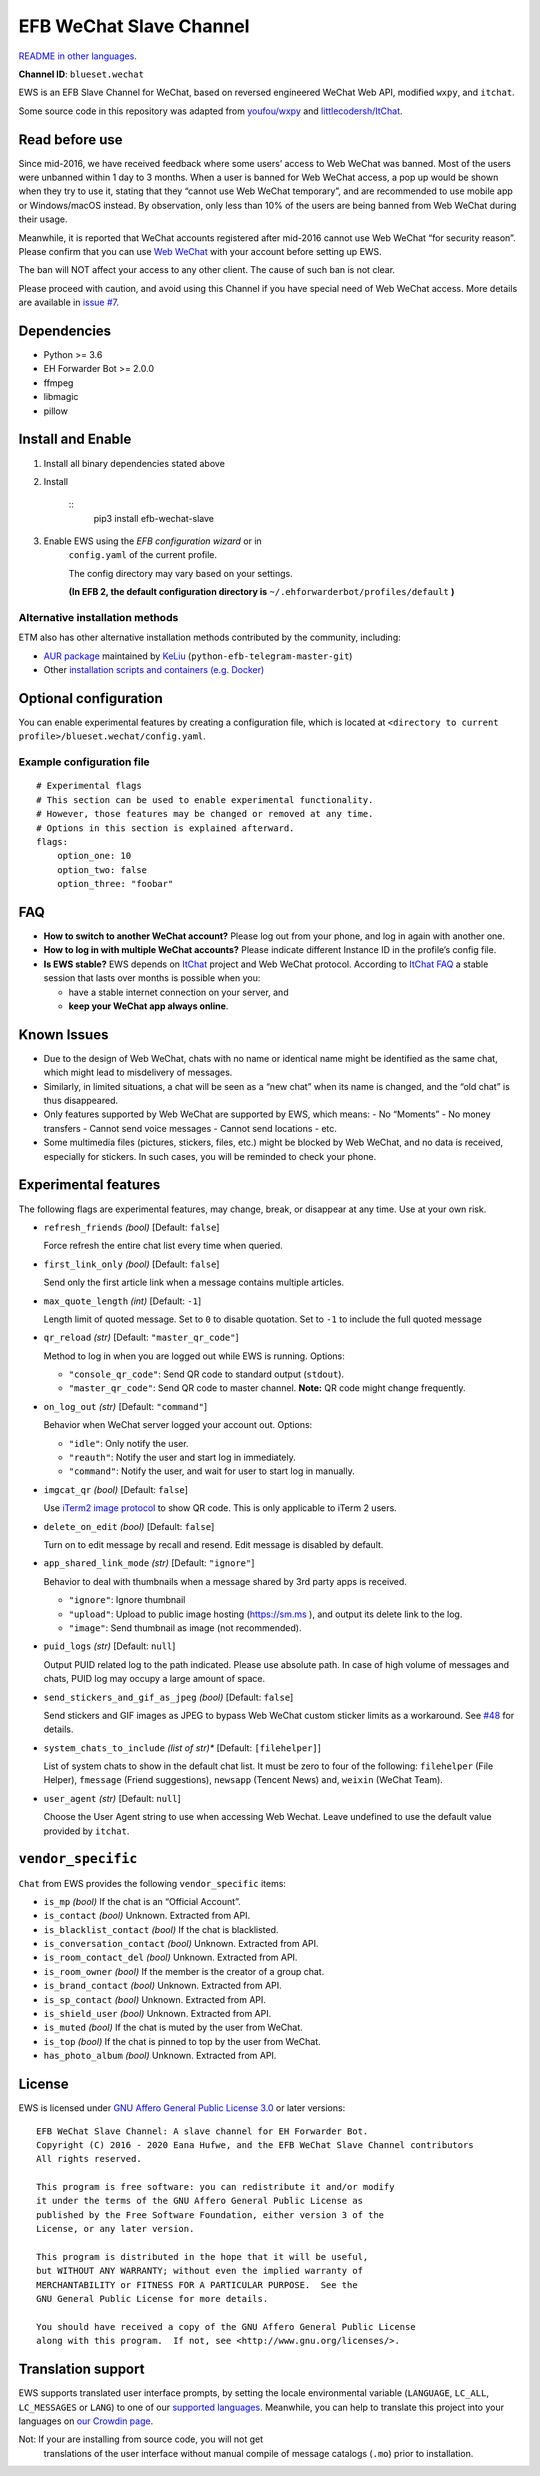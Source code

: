 
EFB WeChat Slave Channel
************************

.. image:: https://img.shields.io/pypi/v/efb-wechat-slave.svg
   :target: https://pypi.org/project/efb-wechat-slave/
   :alt: PyPI release

.. image:: https://github.com/blueset/efb-wechat-slave/workflows/Tests/badge.svg
   :target: https://github.com/blueset/efb-wechat-slave/actions
   :alt: Tests status

.. image:: https://pepy.tech/badge/efb-wechat-slave/month
   :target: https://pepy.tech/project/efb-wechat-slave
   :alt: Downloads per month

.. image:: https://d322cqt584bo4o.cloudfront.net/ehforwarderbot/localized.svg
   :target: https://crowdin.com/project/ehforwarderbot/
   :alt: Translate this project

.. image:: https://github.com/blueset/efb-wechat-slave/raw/master/banner.png
   :alt: Banner

.. image:: https://i.imgur.com/dCZfh14.png
   :alt: This project proudly supports #SayNoToWeChat campaign.

`README in other languages <.>`_.

**Channel ID**: ``blueset.wechat``

EWS is an EFB Slave Channel for WeChat, based on reversed engineered
WeChat Web API, modified ``wxpy``, and ``itchat``.

Some source code in this repository was adapted from \ `youfou/wxpy
<https://github.com/youfou/wxpy>`_ and `littlecodersh/ItChat
<https://github.com/littlecodersh/ItChat/>`_.


Read before use
===============

Since mid-2016, we have received feedback where some users’ access to
Web WeChat was banned. Most of the users were unbanned within 1 day to
3 months. When a user is banned for Web WeChat access, a pop up would
be shown when they try to use it, stating that they “cannot use Web
WeChat temporary”, and are recommended to use mobile app or
Windows/macOS instead. By observation, only less than 10% of the users
are being banned from Web WeChat during their usage.

Meanwhile, it is reported that WeChat accounts registered after
mid-2016 cannot use Web WeChat “for security reason”. Please confirm
that you can use `Web WeChat <https://web.wechat.com/>`_ with your
account before setting up EWS.

The ban will NOT affect your access to any other client. The cause of
such ban is not clear.

Please proceed with caution, and avoid using this Channel if you have
special need of Web WeChat access. More details are available in
`issue #7 <https://github.com/blueset/efb-wechat-slave/issues/7>`_.


Dependencies
============

* Python >= 3.6

* EH Forwarder Bot >= 2.0.0

* ffmpeg

* libmagic

* pillow


Install and Enable
==================

1. Install all binary dependencies stated above

2. Install

    ::
       pip3 install efb-wechat-slave

3. Enable EWS using the *EFB configuration wizard* or in
    ``config.yaml`` of the current profile.

    The config directory may vary based on your settings.

    **(In EFB 2, the default configuration directory is**
    ``~/.ehforwarderbot/profiles/default`` **)**


Alternative installation methods
--------------------------------

ETM also has other alternative installation methods contributed by the
community, including:

* `AUR package
  <https://aur.archlinux.org/packages/python-efb-telegram-master-git>`_
  maintained by `KeLiu <https://github.com/specter119>`_
  (``python-efb-telegram-master-git``)

* Other `installation scripts and containers (e.g. Docker)
  <https://efb-modules.1a23.studio#scripts-and-containers-eg-docker>`_


Optional configuration
======================

You can enable experimental features by creating a configuration file,
which is located at \ ``<directory to current
profile>/blueset.wechat/config.yaml``.


Example configuration file
--------------------------

::

   # Experimental flags
   # This section can be used to enable experimental functionality.
   # However, those features may be changed or removed at any time.
   # Options in this section is explained afterward.
   flags:
       option_one: 10
       option_two: false
       option_three: "foobar"


FAQ
===

* **How to switch to another WeChat account?** Please log out from
  your phone, and log in again with another one.

* **How to log in with multiple WeChat accounts?** Please indicate
  different Instance ID in the profile’s config file.

* **Is EWS stable?** EWS depends on \ `ItChat
  <https://github.com/littlecodersh/ItChat>`_ project and Web WeChat
  protocol. According to `ItChat FAQ
  <https://itchat.readthedocs.io/zh/latest/FAQ/>`_ a stable session
  that lasts over months is possible when you:

  * have a stable internet connection on your server, and

  * **keep your WeChat app always online**.


Known Issues
============

* Due to the design of Web WeChat, chats with no name or identical
  name might be identified as the same chat, which might lead to
  misdelivery of messages.

* Similarly, in limited situations, a chat will be seen as a “new
  chat” when its name is changed, and the “old chat” is thus
  disappeared.

* Only features supported by Web WeChat are supported by EWS, which
  means: - No “Moments” - No money transfers - Cannot send voice
  messages - Cannot send locations - etc.

* Some multimedia files (pictures, stickers, files, etc.) might be
  blocked by Web WeChat, and no data is received, especially for
  stickers. In such cases, you will be reminded to check your phone.


Experimental features
=====================

The following flags are experimental features, may change, break, or
disappear at any time. Use at your own risk.

* ``refresh_friends`` *(bool)* [Default: ``false``]

  Force refresh the entire chat list every time when queried.

* ``first_link_only`` *(bool)* [Default: ``false``]

  Send only the first article link when a message contains multiple
  articles.

* ``max_quote_length`` *(int)* [Default: ``-1``]

  Length limit of quoted message. Set to ``0`` to disable quotation.
  Set to ``-1`` to include the full quoted message

* ``qr_reload`` *(str)* [Default: ``"master_qr_code"``]

  Method to log in when you are logged out while EWS is running.
  Options:

  * ``"console_qr_code"``: Send QR code to standard output
    (``stdout``).

  * ``"master_qr_code"``: Send QR code to master channel. **Note:** QR
    code might change frequently.

* ``on_log_out`` *(str)* [Default: ``"command"``]

  Behavior when WeChat server logged your account out. Options:

  * ``"idle"``: Only notify the user.

  * ``"reauth"``: Notify the user and start log in immediately.

  * ``"command"``: Notify the user, and wait for user to start log in
    manually.

* ``imgcat_qr`` *(bool)* [Default: ``false``]

  Use `iTerm2 image protocol
  <https://www.iterm2.com/documentation-images.html>`_ to show QR
  code. This is only applicable to iTerm 2 users.

* ``delete_on_edit`` *(bool)* [Default: ``false``]

  Turn on to edit message by recall and resend. Edit message is
  disabled by default.

* ``app_shared_link_mode`` *(str)* [Default: ``"ignore"``]

  Behavior to deal with thumbnails when a message shared by 3rd party
  apps is received.

  * ``"ignore"``: Ignore thumbnail

  * ``"upload"``: Upload to public image hosting (https://sm.ms ), and
    output its delete link to the log.

  * ``"image"``: Send thumbnail as image (not recommended).

* ``puid_logs`` *(str)* [Default: ``null``]

  Output PUID related log to the path indicated. Please use absolute
  path. In case of high volume of messages and chats, PUID log may
  occupy a large amount of space.

* ``send_stickers_and_gif_as_jpeg`` *(bool)* [Default: ``false``]

  Send stickers and GIF images as JPEG to bypass Web WeChat custom
  sticker limits as a workaround. See `#48
  <https://ews.1a23.studio/issues/48>`_ for details.

* ``system_chats_to_include`` *(list of str)** [Default:
  ``[filehelper]``]

  List of system chats to show in the default chat list. It must be
  zero to four of the following: ``filehelper`` (File Helper),
  ``fmessage`` (Friend suggestions), ``newsapp`` (Tencent News) and,
  ``weixin`` (WeChat Team).

* ``user_agent`` *(str)* [Default: ``null``]

  Choose the User Agent string to use when accessing Web Wechat. Leave
  undefined to use the default value provided by ``itchat``.


``vendor_specific``
===================

``Chat`` from EWS provides the following ``vendor_specific`` items:

* ``is_mp`` *(bool)* If the chat is an “Official Account”.

* ``is_contact`` *(bool)* Unknown. Extracted from API.

* ``is_blacklist_contact`` *(bool)* If the chat is blacklisted.

* ``is_conversation_contact`` *(bool)* Unknown. Extracted from API.

* ``is_room_contact_del`` *(bool)* Unknown. Extracted from API.

* ``is_room_owner`` *(bool)* If the member is the creator of a group
  chat.

* ``is_brand_contact`` *(bool)* Unknown. Extracted from API.

* ``is_sp_contact`` *(bool)* Unknown. Extracted from API.

* ``is_shield_user`` *(bool)* Unknown. Extracted from API.

* ``is_muted`` *(bool)* If the chat is muted by the user from WeChat.

* ``is_top`` *(bool)* If the chat is pinned to top by the user from
  WeChat.

* ``has_photo_album`` *(bool)* Unknown. Extracted from API.


License
=======

EWS is licensed under `GNU Affero General Public License 3.0
<https://www.gnu.org/licenses/agpl-3.0.txt>`_ or later versions:

::

   EFB WeChat Slave Channel: A slave channel for EH Forwarder Bot.
   Copyright (C) 2016 - 2020 Eana Hufwe, and the EFB WeChat Slave Channel contributors
   All rights reserved.

   This program is free software: you can redistribute it and/or modify
   it under the terms of the GNU Affero General Public License as
   published by the Free Software Foundation, either version 3 of the
   License, or any later version.

   This program is distributed in the hope that it will be useful,
   but WITHOUT ANY WARRANTY; without even the implied warranty of
   MERCHANTABILITY or FITNESS FOR A PARTICULAR PURPOSE.  See the
   GNU General Public License for more details.

   You should have received a copy of the GNU Affero General Public License
   along with this program.  If not, see <http://www.gnu.org/licenses/>.


Translation support
===================

EWS supports translated user interface prompts, by setting the locale
environmental variable (``LANGUAGE``, ``LC_ALL``, ``LC_MESSAGES`` or
``LANG``) to one of our \ `supported languages
<https://crowdin.com/project/ehforwarderbot/>`_. Meanwhile, you can
help to translate this project into your languages on `our Crowdin
page <https://crowdin.com/project/ehforwarderbot/>`_.

Not: If your are installing from source code, you will not get
   translations of the user interface without manual compile of
   message catalogs (``.mo``) prior to installation.
